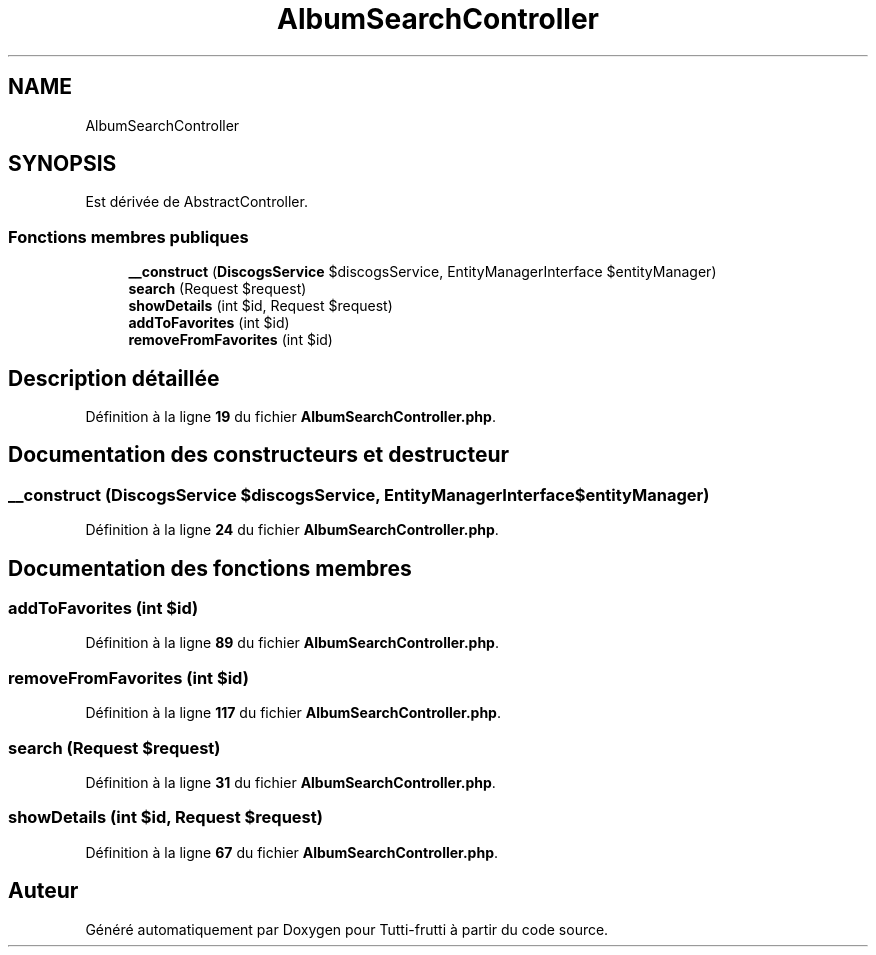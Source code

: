 .TH "AlbumSearchController" 3 "Tutti-frutti" \" -*- nroff -*-
.ad l
.nh
.SH NAME
AlbumSearchController
.SH SYNOPSIS
.br
.PP
.PP
Est dérivée de AbstractController\&.
.SS "Fonctions membres publiques"

.in +1c
.ti -1c
.RI "\fB__construct\fP (\fBDiscogsService\fP $discogsService, EntityManagerInterface $entityManager)"
.br
.ti -1c
.RI "\fBsearch\fP (Request $request)"
.br
.ti -1c
.RI "\fBshowDetails\fP (int $id, Request $request)"
.br
.ti -1c
.RI "\fBaddToFavorites\fP (int $id)"
.br
.ti -1c
.RI "\fBremoveFromFavorites\fP (int $id)"
.br
.in -1c
.SH "Description détaillée"
.PP 
Définition à la ligne \fB19\fP du fichier \fBAlbumSearchController\&.php\fP\&.
.SH "Documentation des constructeurs et destructeur"
.PP 
.SS "__construct (\fBDiscogsService\fP $discogsService, EntityManagerInterface $entityManager)"

.PP
Définition à la ligne \fB24\fP du fichier \fBAlbumSearchController\&.php\fP\&.
.SH "Documentation des fonctions membres"
.PP 
.SS "addToFavorites (int $id)"

.PP
Définition à la ligne \fB89\fP du fichier \fBAlbumSearchController\&.php\fP\&.
.SS "removeFromFavorites (int $id)"

.PP
Définition à la ligne \fB117\fP du fichier \fBAlbumSearchController\&.php\fP\&.
.SS "search (Request $request)"

.PP
Définition à la ligne \fB31\fP du fichier \fBAlbumSearchController\&.php\fP\&.
.SS "showDetails (int $id, Request $request)"

.PP
Définition à la ligne \fB67\fP du fichier \fBAlbumSearchController\&.php\fP\&.

.SH "Auteur"
.PP 
Généré automatiquement par Doxygen pour Tutti-frutti à partir du code source\&.
